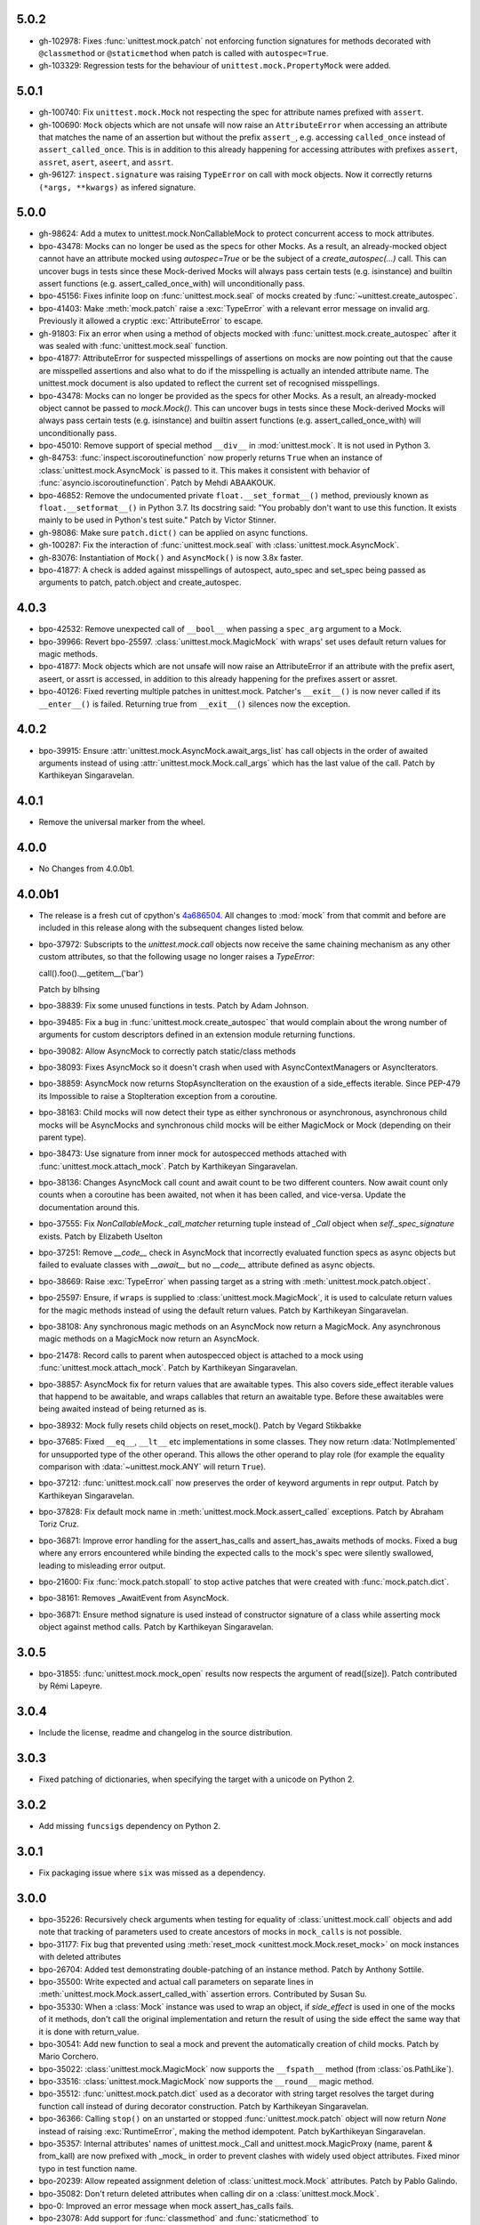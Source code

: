 5.0.2
-----

- gh-102978: Fixes :func:`unittest.mock.patch` not enforcing function
  signatures for methods decorated with ``@classmethod`` or
  ``@staticmethod`` when patch is called with ``autospec=True``.

- gh-103329: Regression tests for the behaviour of
  ``unittest.mock.PropertyMock`` were added.

5.0.1
-----

- gh-100740: Fix ``unittest.mock.Mock`` not respecting the spec for
  attribute names prefixed with ``assert``.

- gh-100690: ``Mock`` objects which are not unsafe will now raise an
  ``AttributeError`` when accessing an attribute that matches the name of an
  assertion but without the prefix ``assert_``, e.g. accessing
  ``called_once`` instead of ``assert_called_once``. This is in addition to
  this already happening for accessing attributes with prefixes ``assert``,
  ``assret``, ``asert``, ``aseert``, and ``assrt``.

- gh-96127: ``inspect.signature`` was raising ``TypeError`` on call with
  mock objects. Now it correctly returns ``(*args, **kwargs)`` as infered
  signature.

5.0.0
-----

- gh-98624: Add a mutex to unittest.mock.NonCallableMock to protect
  concurrent access to mock attributes.

- bpo-43478: Mocks can no longer be used as the specs for other Mocks. As a
  result, an already-mocked object cannot have an attribute mocked using
  `autospec=True` or be the subject of a `create_autospec(...)` call. This
  can uncover bugs in tests since these Mock-derived Mocks will always pass
  certain tests (e.g. isinstance) and builtin assert functions (e.g.
  assert_called_once_with) will unconditionally pass.

- bpo-45156: Fixes infinite loop on :func:`unittest.mock.seal` of mocks
  created by :func:`~unittest.create_autospec`.

- bpo-41403: Make :meth:`mock.patch` raise a :exc:`TypeError` with a
  relevant error message on invalid arg. Previously it allowed a cryptic
  :exc:`AttributeError` to escape.

- gh-91803: Fix an error when using a method of objects mocked with
  :func:`unittest.mock.create_autospec` after it was sealed with
  :func:`unittest.mock.seal` function.

- bpo-41877: AttributeError for suspected misspellings of assertions on
  mocks are now pointing out that the cause are misspelled assertions and
  also what to do if the misspelling is actually an intended attribute name.
  The unittest.mock document is also updated to reflect the current set of
  recognised misspellings.

- bpo-43478: Mocks can no longer be provided as the specs for other Mocks.
  As a result, an already-mocked object cannot be passed to `mock.Mock()`.
  This can uncover bugs in tests since these Mock-derived Mocks will always
  pass certain tests (e.g. isinstance) and builtin assert functions (e.g.
  assert_called_once_with) will unconditionally pass.

- bpo-45010: Remove support of special method ``__div__`` in
  :mod:`unittest.mock`. It is not used in Python 3.

- gh-84753: :func:`inspect.iscoroutinefunction` now properly returns
  ``True`` when an instance of :class:`unittest.mock.AsyncMock` is passed to
  it.  This makes it consistent with behavior of
  :func:`asyncio.iscoroutinefunction`.  Patch by Mehdi ABAAKOUK.

- bpo-46852: Remove the undocumented private ``float.__set_format__()``
  method, previously known as ``float.__setformat__()`` in Python 3.7. Its
  docstring said: "You probably don't want to use this function. It exists
  mainly to be used in Python's test suite." Patch by Victor Stinner.

- gh-98086: Make sure ``patch.dict()`` can be applied on async functions.

- gh-100287: Fix the interaction of :func:`unittest.mock.seal` with
  :class:`unittest.mock.AsyncMock`.

- gh-83076: Instantiation of ``Mock()`` and ``AsyncMock()`` is now 3.8x
  faster.

- bpo-41877: A check is added against misspellings of autospect, auto_spec
  and set_spec being passed as arguments to patch, patch.object and
  create_autospec.

4.0.3
-----

- bpo-42532: Remove unexpected call of ``__bool__`` when passing a
  ``spec_arg`` argument to a Mock.

- bpo-39966: Revert bpo-25597. :class:`unittest.mock.MagicMock` with
  wraps' set uses default return values for magic methods.

- bpo-41877: Mock objects which are not unsafe will now raise an
  AttributeError if an attribute with the prefix asert, aseert, or assrt is
  accessed, in addition to this already happening for the prefixes assert or
  assret.

- bpo-40126: Fixed reverting multiple patches in unittest.mock. Patcher's
  ``__exit__()`` is now never called if its ``__enter__()`` is failed.
  Returning true from ``__exit__()`` silences now the exception.

4.0.2
-----

- bpo-39915: Ensure :attr:`unittest.mock.AsyncMock.await_args_list` has
  call objects in the order of awaited arguments instead of using
  :attr:`unittest.mock.Mock.call_args` which has the last value of the call.
  Patch by Karthikeyan Singaravelan.

4.0.1
-----

- Remove the universal marker from the wheel.

4.0.0
-----

- No Changes from 4.0.0b1.

4.0.0b1
-------

- The release is a fresh cut of cpython's `4a686504`__. All changes to :mod:`mock`
  from that commit and before are included in this release along with the
  subsequent changes listed below.

  __ https://github.com/python/cpython/commit/4a686504eb2bbf69adf78077458508a7ba131667

- bpo-37972: Subscripts to the `unittest.mock.call` objects now receive
  the same chaining mechanism as any other custom attributes, so that the
  following usage no longer raises a `TypeError`:

  call().foo().__getitem__('bar')

  Patch by blhsing

- bpo-38839: Fix some unused functions in tests. Patch by Adam Johnson.

- bpo-39485: Fix a bug in :func:`unittest.mock.create_autospec` that
  would complain about the wrong number of arguments for custom descriptors
  defined in an extension module returning functions.

- bpo-39082: Allow AsyncMock to correctly patch static/class methods

- bpo-38093: Fixes AsyncMock so it doesn't crash when used with
  AsyncContextManagers or AsyncIterators.

- bpo-38859: AsyncMock now returns StopAsyncIteration on the exaustion of
  a side_effects iterable. Since PEP-479 its Impossible to raise a
  StopIteration exception from a coroutine.

- bpo-38163: Child mocks will now detect their type as either synchronous
  or asynchronous, asynchronous child mocks will be AsyncMocks and
  synchronous child mocks will be either MagicMock or Mock (depending on
  their parent type).

- bpo-38473: Use signature from inner mock for autospecced methods
  attached with :func:`unittest.mock.attach_mock`. Patch by Karthikeyan
  Singaravelan.

- bpo-38136: Changes AsyncMock call count and await count to be two
  different counters. Now await count only counts when a coroutine has been
  awaited, not when it has been called, and vice-versa. Update the
  documentation around this.

- bpo-37555: Fix `NonCallableMock._call_matcher` returning tuple instead
  of `_Call` object when `self._spec_signature` exists. Patch by Elizabeth
  Uselton

- bpo-37251: Remove `__code__` check in AsyncMock that incorrectly
  evaluated function specs as async objects but failed to evaluate classes
  with `__await__` but no `__code__` attribute defined as async objects.

- bpo-38669: Raise :exc:`TypeError` when passing target as a string with
  :meth:`unittest.mock.patch.object`.

- bpo-25597: Ensure, if ``wraps`` is supplied to
  :class:`unittest.mock.MagicMock`, it is used to calculate return values
  for the magic methods instead of using the default return values. Patch by
  Karthikeyan Singaravelan.

- bpo-38108: Any synchronous magic methods on an AsyncMock now return a
  MagicMock. Any asynchronous magic methods on a MagicMock now return an
  AsyncMock.

- bpo-21478: Record calls to parent when autospecced object is attached
  to a mock using :func:`unittest.mock.attach_mock`. Patch by Karthikeyan
  Singaravelan.

- bpo-38857: AsyncMock fix for return values that are awaitable types.
  This also covers side_effect iterable values that happend to be awaitable,
  and wraps callables that return an awaitable type. Before these awaitables
  were being awaited instead of being returned as is.

- bpo-38932: Mock fully resets child objects on reset_mock(). Patch by
  Vegard Stikbakke

- bpo-37685: Fixed ``__eq__``, ``__lt__`` etc implementations in some
  classes. They now return :data:`NotImplemented` for unsupported type of
  the other operand. This allows the other operand to play role (for example
  the equality comparison with :data:`~unittest.mock.ANY` will return
  ``True``).

- bpo-37212: :func:`unittest.mock.call` now preserves the order of
  keyword arguments in repr output. Patch by Karthikeyan Singaravelan.

- bpo-37828: Fix default mock name in
  :meth:`unittest.mock.Mock.assert_called` exceptions. Patch by Abraham
  Toriz Cruz.

- bpo-36871: Improve error handling for the assert_has_calls and
  assert_has_awaits methods of mocks. Fixed a bug where any errors
  encountered while binding the expected calls to the mock's spec were
  silently swallowed, leading to misleading error output.

- bpo-21600: Fix :func:`mock.patch.stopall` to stop active patches that
  were created with :func:`mock.patch.dict`.

- bpo-38161: Removes _AwaitEvent from AsyncMock.

- bpo-36871: Ensure method signature is used instead of constructor
  signature of a class while asserting mock object against method calls.
  Patch by Karthikeyan Singaravelan.

3.0.5
-----

- bpo-31855: :func:`unittest.mock.mock_open` results now respects the
  argument of read([size]). Patch contributed by Rémi Lapeyre.

3.0.4
-----

- Include the license, readme and changelog in the source distribution.

3.0.3
-----

- Fixed patching of dictionaries, when specifying the target with a
  unicode on Python 2.

3.0.2
-----

- Add missing ``funcsigs`` dependency on Python 2.

3.0.1
-----

- Fix packaging issue where ``six`` was missed as a dependency.

3.0.0
-----

- bpo-35226: Recursively check arguments when testing for equality of
  :class:`unittest.mock.call` objects and add note that tracking of
  parameters used to create ancestors of mocks in ``mock_calls`` is not
  possible.

- bpo-31177: Fix bug that prevented using :meth:`reset_mock
  <unittest.mock.Mock.reset_mock>` on mock instances with deleted attributes

- bpo-26704: Added test demonstrating double-patching of an instance
  method.  Patch by Anthony Sottile.

- bpo-35500: Write expected and actual call parameters on separate lines
  in :meth:`unittest.mock.Mock.assert_called_with` assertion errors.
  Contributed by Susan Su.

- bpo-35330: When a :class:`Mock` instance was used to wrap an object, if
  `side_effect` is used in one of the mocks of it methods, don't call the
  original implementation and return the result of using the side effect the
  same way that it is done with return_value.

- bpo-30541: Add new function to seal a mock and prevent the
  automatically creation of child mocks. Patch by Mario Corchero.

- bpo-35022: :class:`unittest.mock.MagicMock` now supports the
  ``__fspath__`` method (from :class:`os.PathLike`).

- bpo-33516: :class:`unittest.mock.MagicMock` now supports the
  ``__round__`` magic method.

- bpo-35512: :func:`unittest.mock.patch.dict` used as a decorator with
  string target resolves the target during function call instead of during
  decorator construction. Patch by Karthikeyan Singaravelan.

- bpo-36366: Calling ``stop()`` on an unstarted or stopped
  :func:`unittest.mock.patch` object will now return `None` instead of
  raising :exc:`RuntimeError`, making the method idempotent. Patch
  byKarthikeyan Singaravelan.

- bpo-35357: Internal attributes' names of unittest.mock._Call and
  unittest.mock.MagicProxy (name, parent & from_kall) are now prefixed with
  _mock_ in order to prevent clashes with widely used object attributes.
  Fixed minor typo in test function name.

- bpo-20239: Allow repeated assignment deletion of
  :class:`unittest.mock.Mock` attributes. Patch by Pablo Galindo.

- bpo-35082: Don't return deleted attributes when calling dir on a
  :class:`unittest.mock.Mock`.

- bpo-0: Improved an error message when mock assert_has_calls fails.

- bpo-23078: Add support for :func:`classmethod` and :func:`staticmethod`
  to :func:`unittest.mock.create_autospec`.  Initial patch by Felipe Ochoa.

- bpo-21478: Calls to a child function created with
  :func:`unittest.mock.create_autospec` should propagate to the parent.
  Patch by Karthikeyan Singaravelan.

- bpo-36598: Fix ``isinstance`` check for Mock objects with spec when the
  code is executed under tracing. Patch by Karthikeyan Singaravelan.

- bpo-32933: :func:`unittest.mock.mock_open` now supports iteration over
  the file contents. Patch by Tony Flury.

- bpo-21269: Add ``args`` and ``kwargs`` properties to mock call objects.
  Contributed by Kumar Akshay.

- bpo-17185: Set ``__signature__`` on mock for :mod:`inspect` to get
  signature. Patch by Karthikeyan Singaravelan.

- bpo-35047: ``unittest.mock`` now includes mock calls in exception
  messages if ``assert_not_called``, ``assert_called_once``, or
  ``assert_called_once_with`` fails. Patch by Petter Strandmark.

- bpo-28380: unittest.mock Mock autospec functions now properly support
  assert_called, assert_not_called, and assert_called_once.
  
- bpo-28735: Fixed the comparison of mock.MagickMock with mock.ANY.

- bpo-20804: The unittest.mock.sentinel attributes now preserve their
  identity when they are copied or pickled.

- bpo-28961: Fix unittest.mock._Call helper: don't ignore the name parameter
  anymore. Patch written by Jiajun Huang.

- bpo-26750: unittest.mock.create_autospec() now works properly for
  subclasses of property() and other data descriptors.

- bpo-21271: New keyword only parameters in reset_mock call.

- bpo-26807: mock_open 'files' no longer error on readline at end of file.
  Patch from Yolanda Robla.

- bpo-25195: Fix a regression in mock.MagicMock. _Call is a subclass of
  tuple (changeset 3603bae63c13 only works for classes) so we need to
  implement __ne__ ourselves.  Patch by Andrew Plummer.

2.0.0 and earlier
-----------------

- bpo-26323: Add Mock.assert_called() and Mock.assert_called_once()
  methods to unittest.mock. Patch written by Amit Saha.

- bpo-22138: Fix mock.patch behavior when patching descriptors. Restore
  original values after patching. Patch contributed by Sean McCully.

- bpo-24857: Comparing call_args to a long sequence now correctly returns a
  boolean result instead of raising an exception.  Patch by A Kaptur.

- bpo-23004: mock_open() now reads binary data correctly when the type of
  read_data is bytes.  Initial patch by Aaron Hill.

- bpo-21750: mock_open.read_data can now be read from each instance, as it
  could in Python 3.3.

- bpo-18622: unittest.mock.mock_open().reset_mock would recurse infinitely.
  Patch from Nicola Palumbo and Laurent De Buyst.

- bpo-23661: unittest.mock side_effects can now be exceptions again. This
  was a regression vs Python 3.4. Patch from Ignacio Rossi

- bpo-23310: Fix MagicMock's initializer to work with __methods__, just
  like configure_mock().  Patch by Kasia Jachim.

- bpo-23568: Add rdivmod support to MagicMock() objects.
  Patch by Håkan Lövdahl.

- bpo-23581: Add matmul support to MagicMock. Patch by Håkan Lövdahl.

- bpo-23326: Removed __ne__ implementations.  Since fixing default __ne__
  implementation in bpo-21408 they are redundant. *** NOT BACKPORTED ***

- bpo-21270: We now override tuple methods in mock.call objects so that
  they can be used as normal call attributes.

- bpo-21256: Printout of keyword args should be in deterministic order in
  a mock function call. This will help to write better doctests.

- bpo-21262: New method assert_not_called for Mock.
  It raises AssertionError if the mock has been called.

- bpo-21238: New keyword argument `unsafe` to Mock. It raises
  `AttributeError` incase of an attribute startswith assert or assret.

- bpo-21239: patch.stopall() didn't work deterministically when the same
  name was patched more than once.

- bpo-21222: Passing name keyword argument to mock.create_autospec now
  works.

- bpo-17826: setting an iterable side_effect on a mock function created by
  create_autospec now works. Patch by Kushal Das.

- bpo-17826: setting an iterable side_effect on a mock function created by
  create_autospec now works. Patch by Kushal Das.

- bpo-20968: unittest.mock.MagicMock now supports division.
  Patch by Johannes Baiter.

- bpo-20189: unittest.mock now no longer assumes that any object for
  which it could get an inspect.Signature is a callable written in Python.
  Fix courtesy of Michael Foord.

- bpo-17467: add readline and readlines support to mock_open in
  unittest.mock.

- bpo-17015: When it has a spec, a Mock object now inspects its signature
  when matching calls, so that arguments can be matched positionally or
  by name.

- bpo-15323: improve failure message of Mock.assert_called_once_with

- bpo-14857: fix regression in references to PEP 3135 implicit __class__
  closure variable (Reopens bpo-12370)

- bpo-14295: Add unittest.mock
